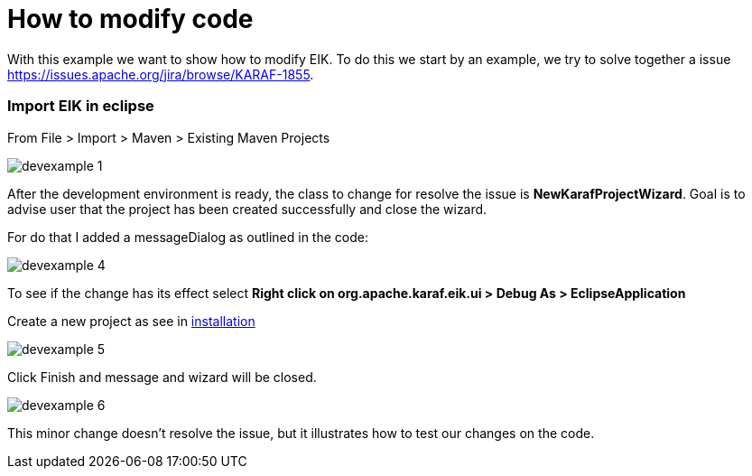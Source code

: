 = How to modify code

With this example we want to show how to modify EIK.
To do this we start by an example, we try to solve together a issue https://issues.apache.org/jira/browse/KARAF-1855.

=== Import EIK in eclipse

From File > Import > Maven > Existing Maven Projects

image::/images/devexample_1.png[]

After the development environment is ready, the class to change for resolve the issue is *NewKarafProjectWizard*.
Goal is to advise user that the project has been created successfully and close the wizard.

For do that I added a messageDialog as outlined in the code:

image::/images/devexample_4.png[]

To see if the change has its effect select
*Right click on org.apache.karaf.eik.ui  > Debug As > EclipseApplication*

Create a new project as see in link:../user-guide/installation.html.adoc[installation]

image::/images/devexample_5.png[]

Click Finish and message and wizard will be closed.

image::/images/devexample_6.png[]

This minor change doesn't resolve the issue, but it illustrates how to test our changes on the code.
